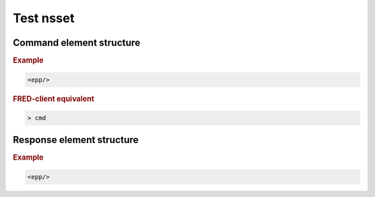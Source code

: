 
.. index:: keyword

Test nsset
===========

Command element structure
-------------------------

.. rubric:: Example

.. code-block:: xml

   <epp/>

.. rubric:: FRED-client equivalent

.. code-block:: shell

   > cmd

Response element structure
--------------------------

.. rubric:: Example

.. code-block:: xml

   <epp/>
